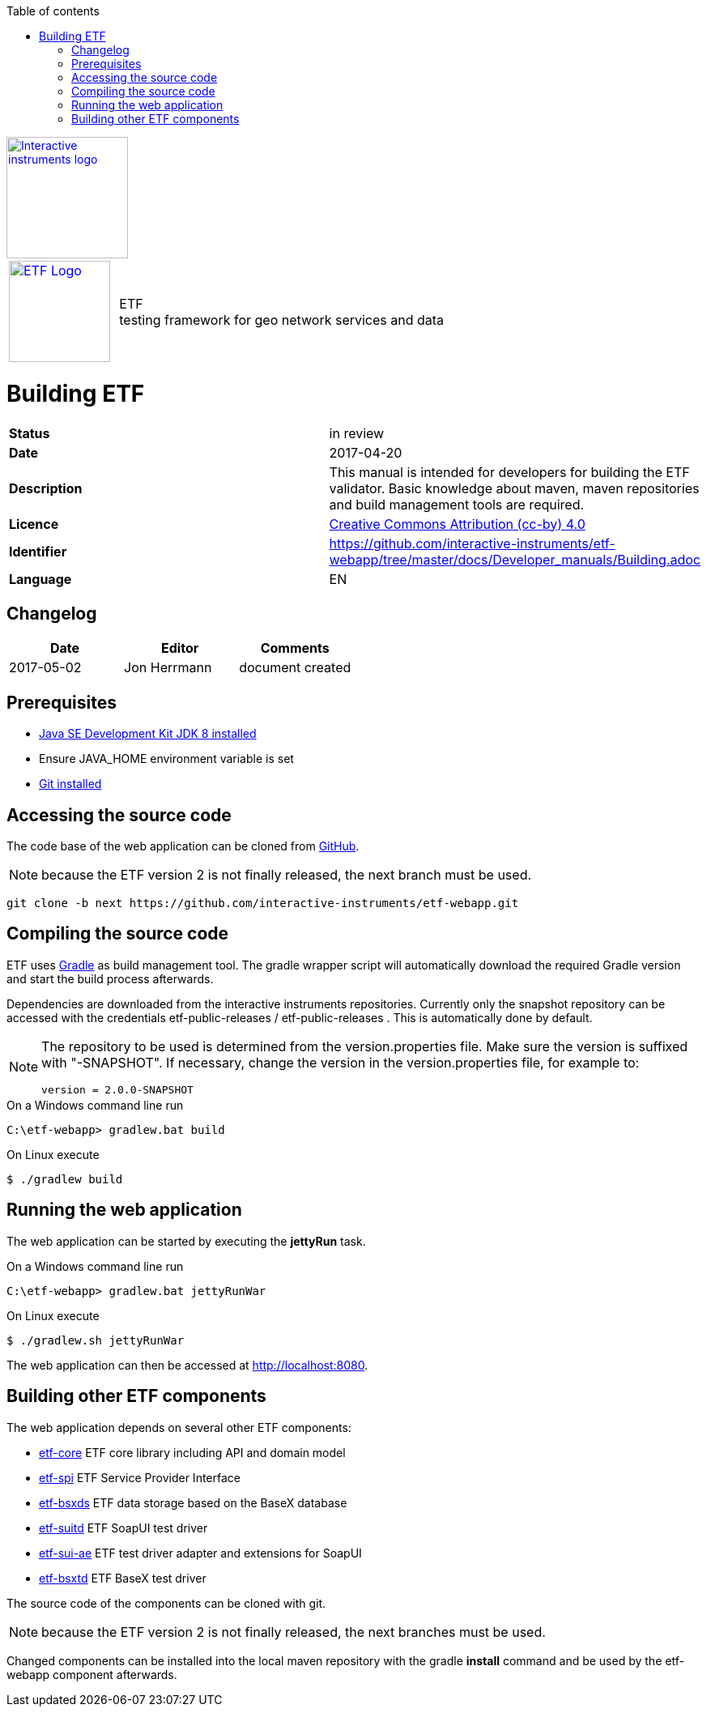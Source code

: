 :doctype: book

:stylesdir: ../stylesheets/
:stylesheet: etf.css
:linkcss:

:toc: macro
:toc-title: Table of contents
:toclevels: 4
:toc-position: left
:appendix-caption: Annex

:icons: font

:source-highlighter: pygments
:pygments-style: autumn
:pygments-linenums-mode: inline

[[ii_logo]]
image::http://www.interactive-instruments.de/wp-content/uploads/2012/07/copy-ii_logo_small.png["Interactive instruments logo",150,align="center",link=http://www.interactive-instruments.de/en]

[frame="none",grid="none",cols="^25,<.^75"]
|===
| image:../images/ETF_logo.png["ETF Logo",125,link=http://www.etf-validator.net] | [etf_headline]#ETF +
testing framework for geo network services and data#
|===

= Building ETF
[frame="topbot",grid="none"]
|===
| *Status* | in review
| *Date* | 2017-04-20
| *Description* | This manual is intended for developers for building the ETF validator. Basic knowledge about maven, maven repositories and build management tools are required.
| *Licence* | https://creativecommons.org/licenses/by/4.0/[Creative Commons Attribution (cc-by) 4.0]
| *Identifier* | https://github.com/interactive-instruments/etf-webapp/tree/master/docs/Developer_manuals/Building.adoc
| *Language* | EN
|===


== Changelog
[width="100%",options="header"]
|===
|  *Date* | *Editor* | *Comments*
| 2017-05-02 | Jon Herrmann | document created |
|===


<<<

toc::[]

<<<

== Prerequisites

- link:http://www.oracle.com/technetwork/java/javase/downloads/index.html[Java SE Development Kit JDK 8 installed]
- Ensure JAVA_HOME environment variable is set
- link:https://git-scm.com/downloads[Git installed]

== Accessing the source code

The code base of the web application can be cloned from link:https://github.com/interactive-instruments/etf-webapp[GitHub].

NOTE: because the ETF version 2 is not finally released, the next branch must be used.

[source,bash]
----
git clone -b next https://github.com/interactive-instruments/etf-webapp.git
----

== Compiling the source code

ETF uses link:https://gradle.org[Gradle] as build management tool. The gradle
wrapper script will automatically download the required Gradle version and
start the build process afterwards.

Dependencies are downloaded from the interactive instruments repositories.
Currently only the snapshot repository can be accessed with the credentials
etf-public-releases / etf-public-releases . This is automatically done by
default.

[NOTE]
====
The repository to be used is determined from the version.properties file.
Make sure the version is suffixed with "-SNAPSHOT". If necessary, change the
version in the version.properties file, for example to:

----
version = 2.0.0-SNAPSHOT
----
====


.On a Windows command line run
[source,cmd]
----
C:\etf-webapp> gradlew.bat build
----

.On Linux execute
[source,bash]
----
$ ./gradlew build
----

== Running the web application

The web application can be started by executing the *jettyRun* task.

.On a Windows command line run
[source,cmd]
----
C:\etf-webapp> gradlew.bat jettyRunWar
----

.On Linux execute
[source,bash]
----
$ ./gradlew.sh jettyRunWar
----

The web application can then be accessed at link:http://localhost:8080[http://localhost:8080].

== Building other ETF components
The web application depends on several other ETF components:

- link:https://github.com/interactive-instruments/etf-core[etf-core] ETF core library including API and domain model
- link:https://github.com/interactive-instruments/etf-spi[etf-spi] ETF Service Provider Interface
- link:https://github.com/interactive-instruments/etf-bsxds[etf-bsxds] ETF data storage based on the BaseX database
- link:https://github.com/interactive-instruments/etf-suitd[etf-suitd] ETF SoapUI test driver
- link:https://github.com/interactive-instruments/etf-sui-ae[etf-sui-ae] ETF test driver adapter and extensions for SoapUI
- link:https://github.com/interactive-instruments/etf-sui-ae[etf-bsxtd] ETF BaseX test driver

The source code of the components can be cloned with git.

NOTE: because the ETF version 2 is not finally released, the next branches must be used.

Changed components can be installed into the local maven repository with the
gradle *install* command and be used by the etf-webapp component afterwards.
